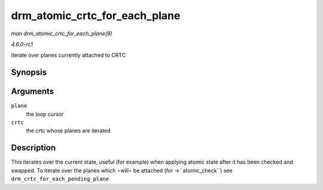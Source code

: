 
.. _API-drm-atomic-crtc-for-each-plane:

==============================
drm_atomic_crtc_for_each_plane
==============================

*man drm_atomic_crtc_for_each_plane(9)*

*4.6.0-rc1*

iterate over planes currently attached to CRTC


Synopsis
========

.. c:function:: drm_atomic_crtc_for_each_plane( plane, crtc )

Arguments
=========

``plane``
    the loop cursor

``crtc``
    the crtc whose planes are iterated


Description
===========

This iterates over the current state, useful (for example) when applying atomic state after it has been checked and swapped. To iterate over the planes which ⋆will⋆ be attached
(for ->``atomic_check``) see ``drm_crtc_for_each_pending_plane``
